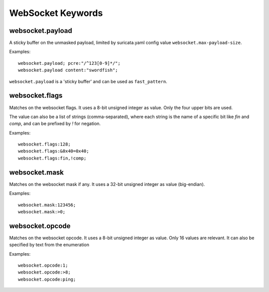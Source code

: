 WebSocket Keywords
==================

websocket.payload
-----------------

A sticky buffer on the unmasked payload,
limited by suricata.yaml config value ``websocket.max-payload-size``.

Examples::

  websocket.payload; pcre:"/^123[0-9]*/";
  websocket.payload content:"swordfish";

``websocket.payload`` is a 'sticky buffer' and can be used as ``fast_pattern``.

websocket.flags
---------------

Matches on the websocket flags.
It uses a 8-bit unsigned integer as value.
Only the four upper bits are used.

The value can also be a list of strings (comma-separated),
where each string is the name of a specific bit like `fin` and `comp`,
and can be prefixed by `!` for negation.

Examples::

  websocket.flags:128;
  websocket.flags:&0x40=0x40;
  websocket.flags:fin,!comp;

websocket.mask
--------------

Matches on the websocket mask if any.
It uses a 32-bit unsigned integer as value (big-endian).

Examples::

  websocket.mask:123456;
  websocket.mask:>0;

websocket.opcode
----------------

Matches on the websocket opcode.
It uses a 8-bit unsigned integer as value.
Only 16 values are relevant.
It can also be specified by text from the enumeration

Examples::

  websocket.opcode:1;
  websocket.opcode:>8;
  websocket.opcode:ping;
